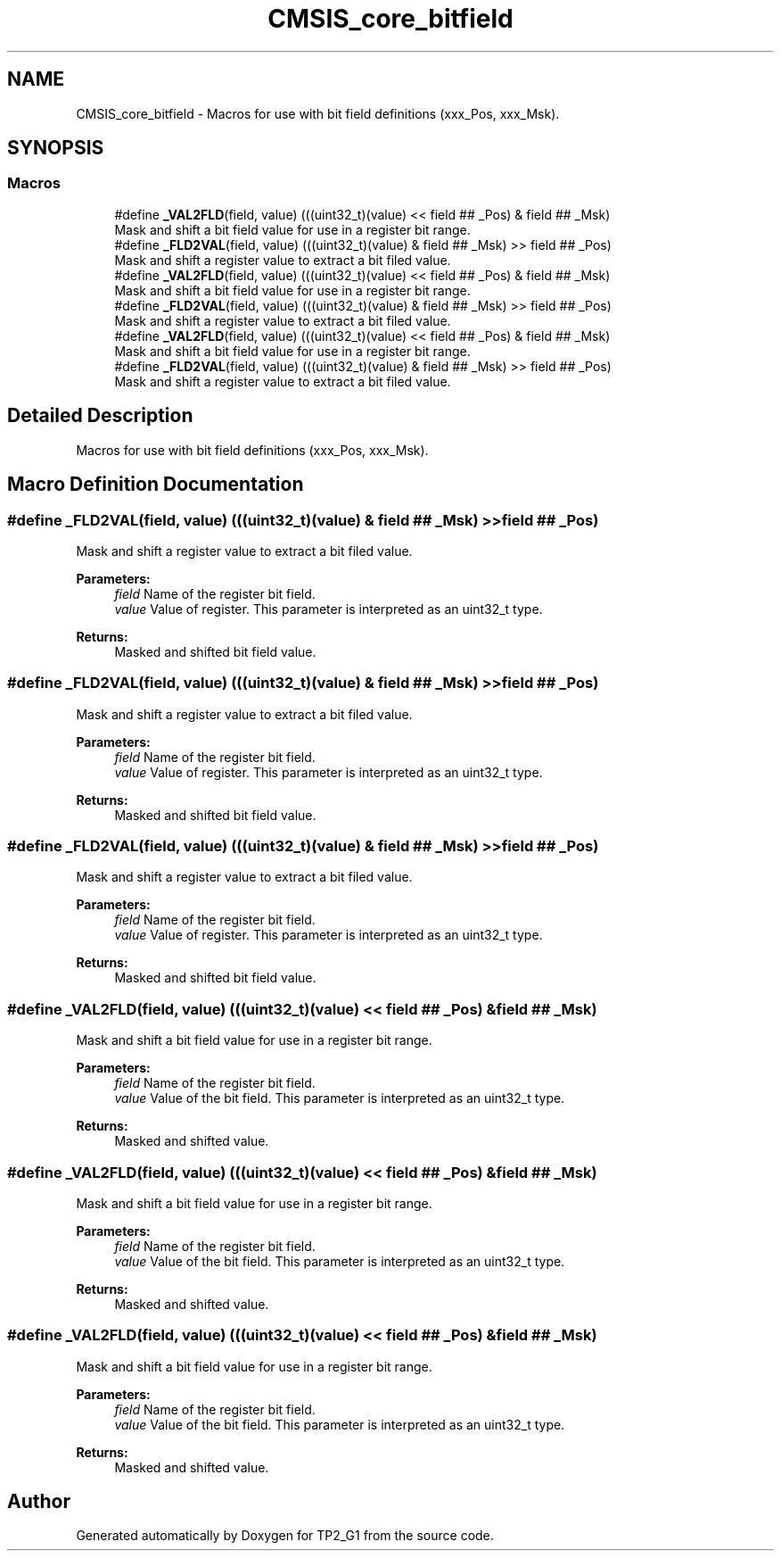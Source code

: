 .TH "CMSIS_core_bitfield" 3 "Mon Sep 13 2021" "TP2_G1" \" -*- nroff -*-
.ad l
.nh
.SH NAME
CMSIS_core_bitfield \- Macros for use with bit field definitions (xxx_Pos, xxx_Msk)\&.  

.SH SYNOPSIS
.br
.PP
.SS "Macros"

.in +1c
.ti -1c
.RI "#define \fB_VAL2FLD\fP(field,  value)   (((uint32_t)(value) << field ## _Pos) & field ## _Msk)"
.br
.RI "Mask and shift a bit field value for use in a register bit range\&. "
.ti -1c
.RI "#define \fB_FLD2VAL\fP(field,  value)   (((uint32_t)(value) & field ## _Msk) >> field ## _Pos)"
.br
.RI "Mask and shift a register value to extract a bit filed value\&. "
.ti -1c
.RI "#define \fB_VAL2FLD\fP(field,  value)   (((uint32_t)(value) << field ## _Pos) & field ## _Msk)"
.br
.RI "Mask and shift a bit field value for use in a register bit range\&. "
.ti -1c
.RI "#define \fB_FLD2VAL\fP(field,  value)   (((uint32_t)(value) & field ## _Msk) >> field ## _Pos)"
.br
.RI "Mask and shift a register value to extract a bit filed value\&. "
.ti -1c
.RI "#define \fB_VAL2FLD\fP(field,  value)   (((uint32_t)(value) << field ## _Pos) & field ## _Msk)"
.br
.RI "Mask and shift a bit field value for use in a register bit range\&. "
.ti -1c
.RI "#define \fB_FLD2VAL\fP(field,  value)   (((uint32_t)(value) & field ## _Msk) >> field ## _Pos)"
.br
.RI "Mask and shift a register value to extract a bit filed value\&. "
.in -1c
.SH "Detailed Description"
.PP 
Macros for use with bit field definitions (xxx_Pos, xxx_Msk)\&. 


.SH "Macro Definition Documentation"
.PP 
.SS "#define _FLD2VAL(field, value)   (((uint32_t)(value) & field ## _Msk) >> field ## _Pos)"

.PP
Mask and shift a register value to extract a bit filed value\&. 
.PP
\fBParameters:\fP
.RS 4
\fIfield\fP Name of the register bit field\&. 
.br
\fIvalue\fP Value of register\&. This parameter is interpreted as an uint32_t type\&. 
.RE
.PP
\fBReturns:\fP
.RS 4
Masked and shifted bit field value\&. 
.RE
.PP

.SS "#define _FLD2VAL(field, value)   (((uint32_t)(value) & field ## _Msk) >> field ## _Pos)"

.PP
Mask and shift a register value to extract a bit filed value\&. 
.PP
\fBParameters:\fP
.RS 4
\fIfield\fP Name of the register bit field\&. 
.br
\fIvalue\fP Value of register\&. This parameter is interpreted as an uint32_t type\&. 
.RE
.PP
\fBReturns:\fP
.RS 4
Masked and shifted bit field value\&. 
.RE
.PP

.SS "#define _FLD2VAL(field, value)   (((uint32_t)(value) & field ## _Msk) >> field ## _Pos)"

.PP
Mask and shift a register value to extract a bit filed value\&. 
.PP
\fBParameters:\fP
.RS 4
\fIfield\fP Name of the register bit field\&. 
.br
\fIvalue\fP Value of register\&. This parameter is interpreted as an uint32_t type\&. 
.RE
.PP
\fBReturns:\fP
.RS 4
Masked and shifted bit field value\&. 
.RE
.PP

.SS "#define _VAL2FLD(field, value)   (((uint32_t)(value) << field ## _Pos) & field ## _Msk)"

.PP
Mask and shift a bit field value for use in a register bit range\&. 
.PP
\fBParameters:\fP
.RS 4
\fIfield\fP Name of the register bit field\&. 
.br
\fIvalue\fP Value of the bit field\&. This parameter is interpreted as an uint32_t type\&. 
.RE
.PP
\fBReturns:\fP
.RS 4
Masked and shifted value\&. 
.RE
.PP

.SS "#define _VAL2FLD(field, value)   (((uint32_t)(value) << field ## _Pos) & field ## _Msk)"

.PP
Mask and shift a bit field value for use in a register bit range\&. 
.PP
\fBParameters:\fP
.RS 4
\fIfield\fP Name of the register bit field\&. 
.br
\fIvalue\fP Value of the bit field\&. This parameter is interpreted as an uint32_t type\&. 
.RE
.PP
\fBReturns:\fP
.RS 4
Masked and shifted value\&. 
.RE
.PP

.SS "#define _VAL2FLD(field, value)   (((uint32_t)(value) << field ## _Pos) & field ## _Msk)"

.PP
Mask and shift a bit field value for use in a register bit range\&. 
.PP
\fBParameters:\fP
.RS 4
\fIfield\fP Name of the register bit field\&. 
.br
\fIvalue\fP Value of the bit field\&. This parameter is interpreted as an uint32_t type\&. 
.RE
.PP
\fBReturns:\fP
.RS 4
Masked and shifted value\&. 
.RE
.PP

.SH "Author"
.PP 
Generated automatically by Doxygen for TP2_G1 from the source code\&.
